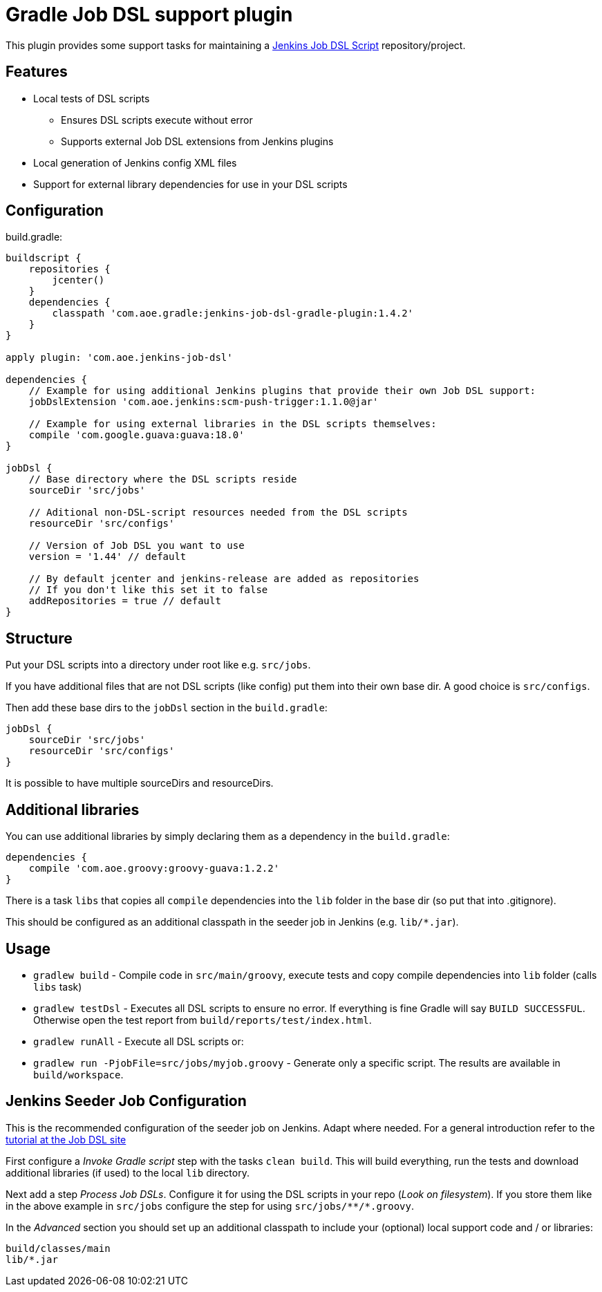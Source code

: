 = Gradle Job DSL support plugin

This plugin provides some support tasks for maintaining a
https://github.com/jenkinsci/job-dsl-plugin[Jenkins Job DSL Script]
repository/project.

== Features

* Local tests of DSL scripts
** Ensures DSL scripts execute without error
** Supports external Job DSL extensions from Jenkins plugins
* Local generation of Jenkins config XML files
* Support for external library dependencies for use in your DSL scripts

== Configuration

build.gradle:

[source,gradle]
----
buildscript {
    repositories {
        jcenter()
    }
    dependencies {
        classpath 'com.aoe.gradle:jenkins-job-dsl-gradle-plugin:1.4.2'
    }
}

apply plugin: 'com.aoe.jenkins-job-dsl'

dependencies {
    // Example for using additional Jenkins plugins that provide their own Job DSL support:
    jobDslExtension 'com.aoe.jenkins:scm-push-trigger:1.1.0@jar'

    // Example for using external libraries in the DSL scripts themselves:
    compile 'com.google.guava:guava:18.0'
}

jobDsl {
    // Base directory where the DSL scripts reside
    sourceDir 'src/jobs'

    // Aditional non-DSL-script resources needed from the DSL scripts
    resourceDir 'src/configs'

    // Version of Job DSL you want to use
    version = '1.44' // default

    // By default jcenter and jenkins-release are added as repositories
    // If you don't like this set it to false
    addRepositories = true // default
}

----

== Structure

Put your DSL scripts into a directory under root like e.g. `src/jobs`.

If you have additional files that are not DSL scripts (like config) put them
into their own base dir.  A good choice is `src/configs`.

Then add these base dirs to the `jobDsl` section in the `build.gradle`:
[source,gradle]
----
jobDsl {
    sourceDir 'src/jobs'
    resourceDir 'src/configs'
}
----

It is possible to have multiple sourceDirs and resourceDirs.

== Additional libraries

You can use additional libraries by simply declaring them as a dependency in the
`build.gradle`:

[source,gradle]
----
dependencies {
    compile 'com.aoe.groovy:groovy-guava:1.2.2'
}
----

There is a task `libs` that copies all `compile` dependencies into the `lib`
folder in the base dir (so put that into .gitignore). 

This should be configured as an additional classpath in the seeder job
in Jenkins (e.g. `lib/*.jar`). 

== Usage

* `gradlew build` - Compile code in `src/main/groovy`, execute tests and copy
  compile dependencies into `lib` folder (calls `libs` task)
* `gradlew testDsl` - Executes all DSL scripts to ensure no error. If everything
  is fine Gradle will say `BUILD SUCCESSFUL`. Otherwise open the test report
  from `build/reports/test/index.html`.
* `gradlew runAll` - Execute all DSL scripts or:
* `gradlew run -PjobFile=src/jobs/myjob.groovy` - Generate only a specific
  script. The results are available in `build/workspace`.

== Jenkins Seeder Job Configuration

This is the recommended configuration of the seeder job on Jenkins. Adapt where
needed. For a general introduction refer to the
https://github.com/jenkinsci/job-dsl-plugin/wiki/Tutorial---Using-the-Jenkins-Job-DSL[tutorial
at the Job DSL site]

First configure a _Invoke Gradle script_ step with the tasks `clean build`.
This will build everything, run the tests and download additional libraries (if
used) to the local `lib` directory.

Next add a step _Process Job DSLs_. Configure it for using the DSL scripts in
your repo (_Look on filesystem_). If you store them like in the above example in `src/jobs` configure
the step for using `src/jobs/\**/*.groovy`.

In the _Advanced_ section you should set up an additional classpath to include
your (optional) local support code and / or libraries:

----
build/classes/main
lib/*.jar
----

